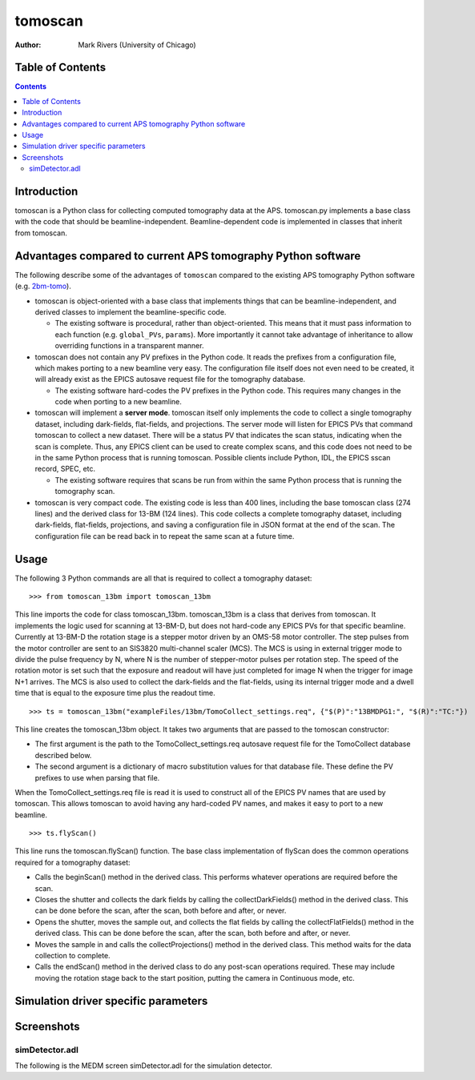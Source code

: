tomoscan
========

:author: Mark Rivers (University of Chicago)

.. _2bm-tomo: https://github.com/xray-imaging/2bm-tomo


Table of Contents
-----------------

.. contents:: Contents

Introduction
------------

tomoscan is a Python class for collecting computed tomography data
at the APS. tomoscan.py implements a base class with the code that
should be beamline-independent.  Beamline-dependent code is implemented
in classes that inherit from tomoscan.

Advantages compared to current APS tomography Python software
-------------------------------------------------------------

The following describe some of the advantages of ``tomoscan`` compared to the existing 
APS tomography Python software (e.g. `2bm-tomo`_).

- tomoscan is object-oriented with a base class that implements things that
  can be beamline-independent, and derived classes to implement the beamline-specific
  code.

  - The existing software is procedural, rather than object-oriented.  This means that it
    must pass information to each function (e.g. ``global_PVs``, ``params``).
    More importantly it cannot take advantage of inheritance to allow overriding
    functions in a transparent manner.

- tomoscan does not contain any PV prefixes in the Python code.  It reads the prefixes
  from a configuration file, which makes porting to a new beamline very easy.
  The configuration file itself does not even need to be created, it will already exist
  as the EPICS autosave request file for the tomography database.

  - The existing software hard-codes the PV prefixes in the Python code. This
    requires many changes in the code when porting to a new beamline.

- tomoscan will implement a **server mode**.  tomoscan itself only implements the code
  to collect a single tomography dataset, including dark-fields, flat-fields, and projections.
  The server mode will listen for EPICS PVs that command tomoscan to collect a new dataset.
  There will be a status PV that indicates the scan status, indicating when the scan is complete.
  Thus, any EPICS client can be used to create complex scans, and this code does not need to be
  in the same Python process that is running tomoscan.  Possible clients include Python, IDL,
  the EPICS sscan record, SPEC, etc.

  - The existing software requires that scans be run from within the same Python process that is running
    the tomography scan.

- tomoscan is very compact code.  The existing code is less than 400 lines, including the base
  tomoscan class (274 lines) and the derived class for 13-BM (124 lines).  This code collects
  a complete tomography dataset, including dark-fields, flat-fields, projections, and saving a configuration
  file in JSON format at the end of the scan.  The configuration file can be read back in to repeat the same
  scan at a future time.

Usage
-----
 
The following 3 Python commands are all that is required to collect a tomography dataset::

>>> from tomoscan_13bm import tomoscan_13bm

This line imports the code for class tomoscan_13bm.  tomoscan_13bm is a class that derives
from tomoscan.  It implements the logic used for scanning at 13-BM-D, but does not hard-code any EPICS PVs
for that specific beamline.  Currently at 13-BM-D the rotation stage is a stepper motor driven by 
an OMS-58 motor controller.  The step pulses from the motor controller are sent to an SIS3820 multi-channel
scaler (MCS). The MCS is using in external trigger mode to divide the pulse frequency by N, 
where N is the number of stepper-motor pulses per rotation step. The speed of the rotation motor is
set such that the exposure and readout will have just completed for image N when the trigger 
for image N+1 arrives.
The MCS is also used to collect the dark-fields and the flat-fields, using its internal trigger mode and a
dwell time that is equal to the exposure time plus the readout time.

::

>>> ts = tomoscan_13bm("exampleFiles/13bm/TomoCollect_settings.req", {"$(P)":"13BMDPG1:", "$(R)":"TC:"})

This line creates the tomoscan_13bm object.  It takes two arguments that are passed to the 
tomoscan constructor:

- The first argument is the path to the TomoCollect_settings.req autosave request file for the TomoCollect database described below.
- The second argument is a dictionary of macro substitution values for that database file.  These define
  the PV prefixes to use when parsing that file.

When the TomoCollect_settings.req file is read it is used to construct all of the EPICS PV names that are used
by tomoscan.  This allows tomoscan to avoid having any hard-coded PV names, and makes it easy to port to a new beamline.

::

>>> ts.flyScan()

This line runs the tomoscan.flyScan() function.  The base class implementation of flyScan does the common operations
required for a tomography dataset:

- Calls the beginScan() method in the derived class.  This performs whatever operations are required before the scan.
- Closes the shutter and collects the dark fields by calling the collectDarkFields() method in the derived class. 
  This can be done before the scan, after the scan, both before and after, or never.
- Opens the shutter, moves the sample out, and collects the flat fields by calling the collectFlatFields() method in the derived class. 
  This can be done before the scan, after the scan, both before and after, or never.
- Moves the sample in and calls the collectProjections() method in the derived class.  
  This method waits for the data collection to complete.
- Calls the endScan() method in the derived class to do any post-scan operations required.
  These may include moving the rotation stage back to the start position, putting the camera in Continuous mode, etc.


Simulation driver specific parameters
-------------------------------------


Screenshots
------------

simDetector.adl
~~~~~~~~~~~~~~~

The following is the MEDM screen simDetector.adl for the simulation
detector.
